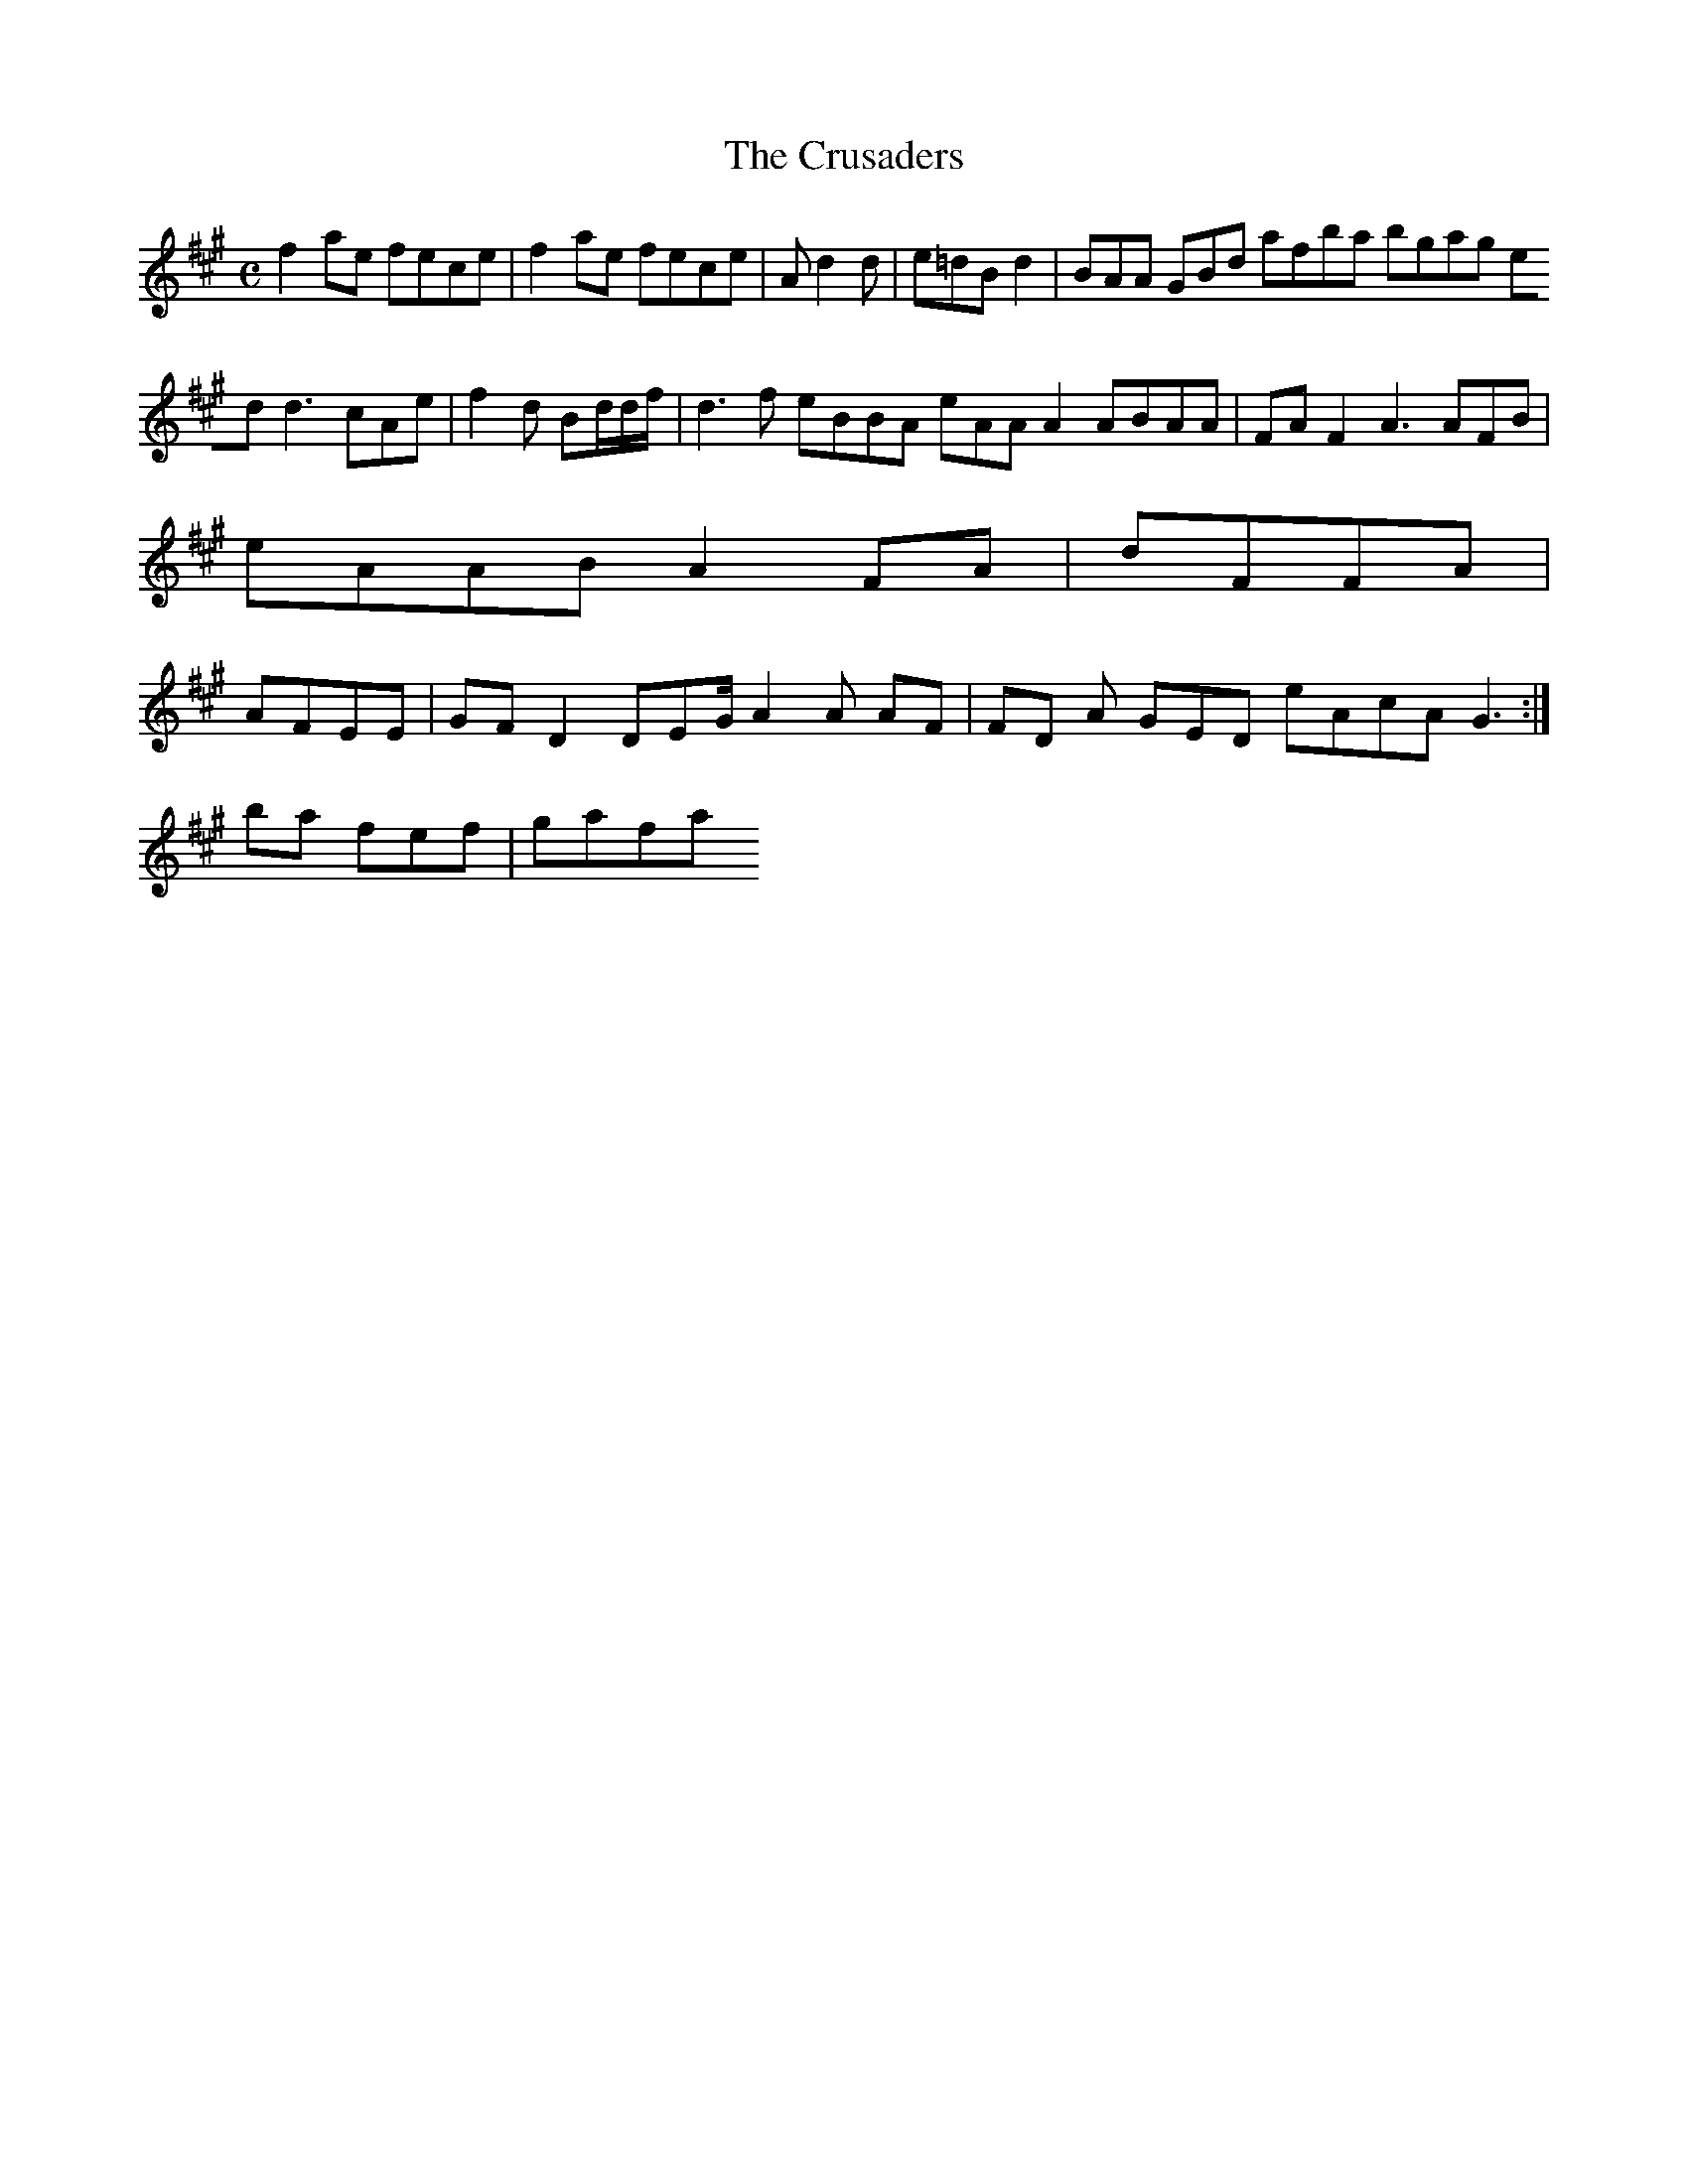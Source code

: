 X:161
T:The Crusaders
Z: id:dc-reel-148
M:C
L:1/8
K:F# Minor
f2ae fece|f2ae fece|Ad2d|e=dB d2|BAA GBd afba bgag edd3 cAe|f2d Bd/d/f/|d3f eBBA eAAA2 ABAA|FA F2 A3 AFB|!
eAAB A2FA|dFFA|!
AFEE|GFD2 DEG/ A2A AF|FD A GED eAcA G3:|!
ba fef|gafa